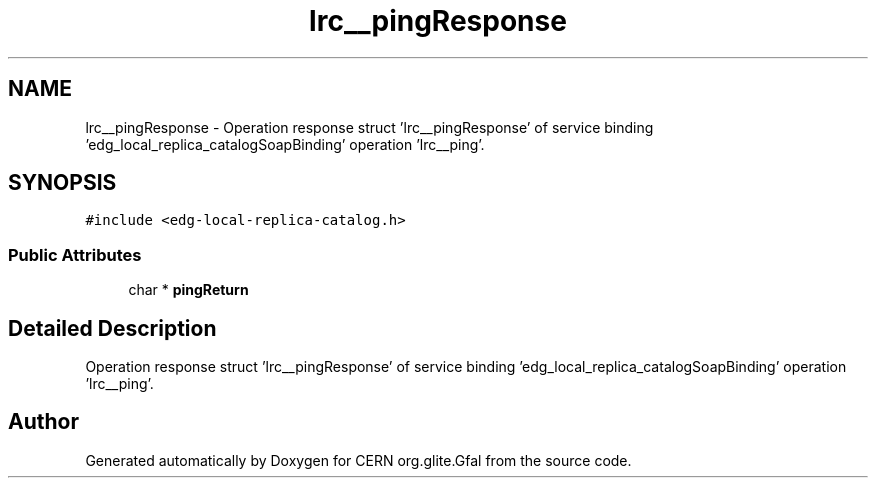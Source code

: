 .TH "lrc__pingResponse" 3 "12 Apr 2011" "Version 1.90" "CERN org.glite.Gfal" \" -*- nroff -*-
.ad l
.nh
.SH NAME
lrc__pingResponse \- Operation response struct 'lrc__pingResponse' of service binding 'edg_local_replica_catalogSoapBinding' operation 'lrc__ping'.  

.PP
.SH SYNOPSIS
.br
.PP
\fC#include <edg-local-replica-catalog.h>\fP
.PP
.SS "Public Attributes"

.in +1c
.ti -1c
.RI "char * \fBpingReturn\fP"
.br
.in -1c
.SH "Detailed Description"
.PP 
Operation response struct 'lrc__pingResponse' of service binding 'edg_local_replica_catalogSoapBinding' operation 'lrc__ping'. 
.PP


.SH "Author"
.PP 
Generated automatically by Doxygen for CERN org.glite.Gfal from the source code.

